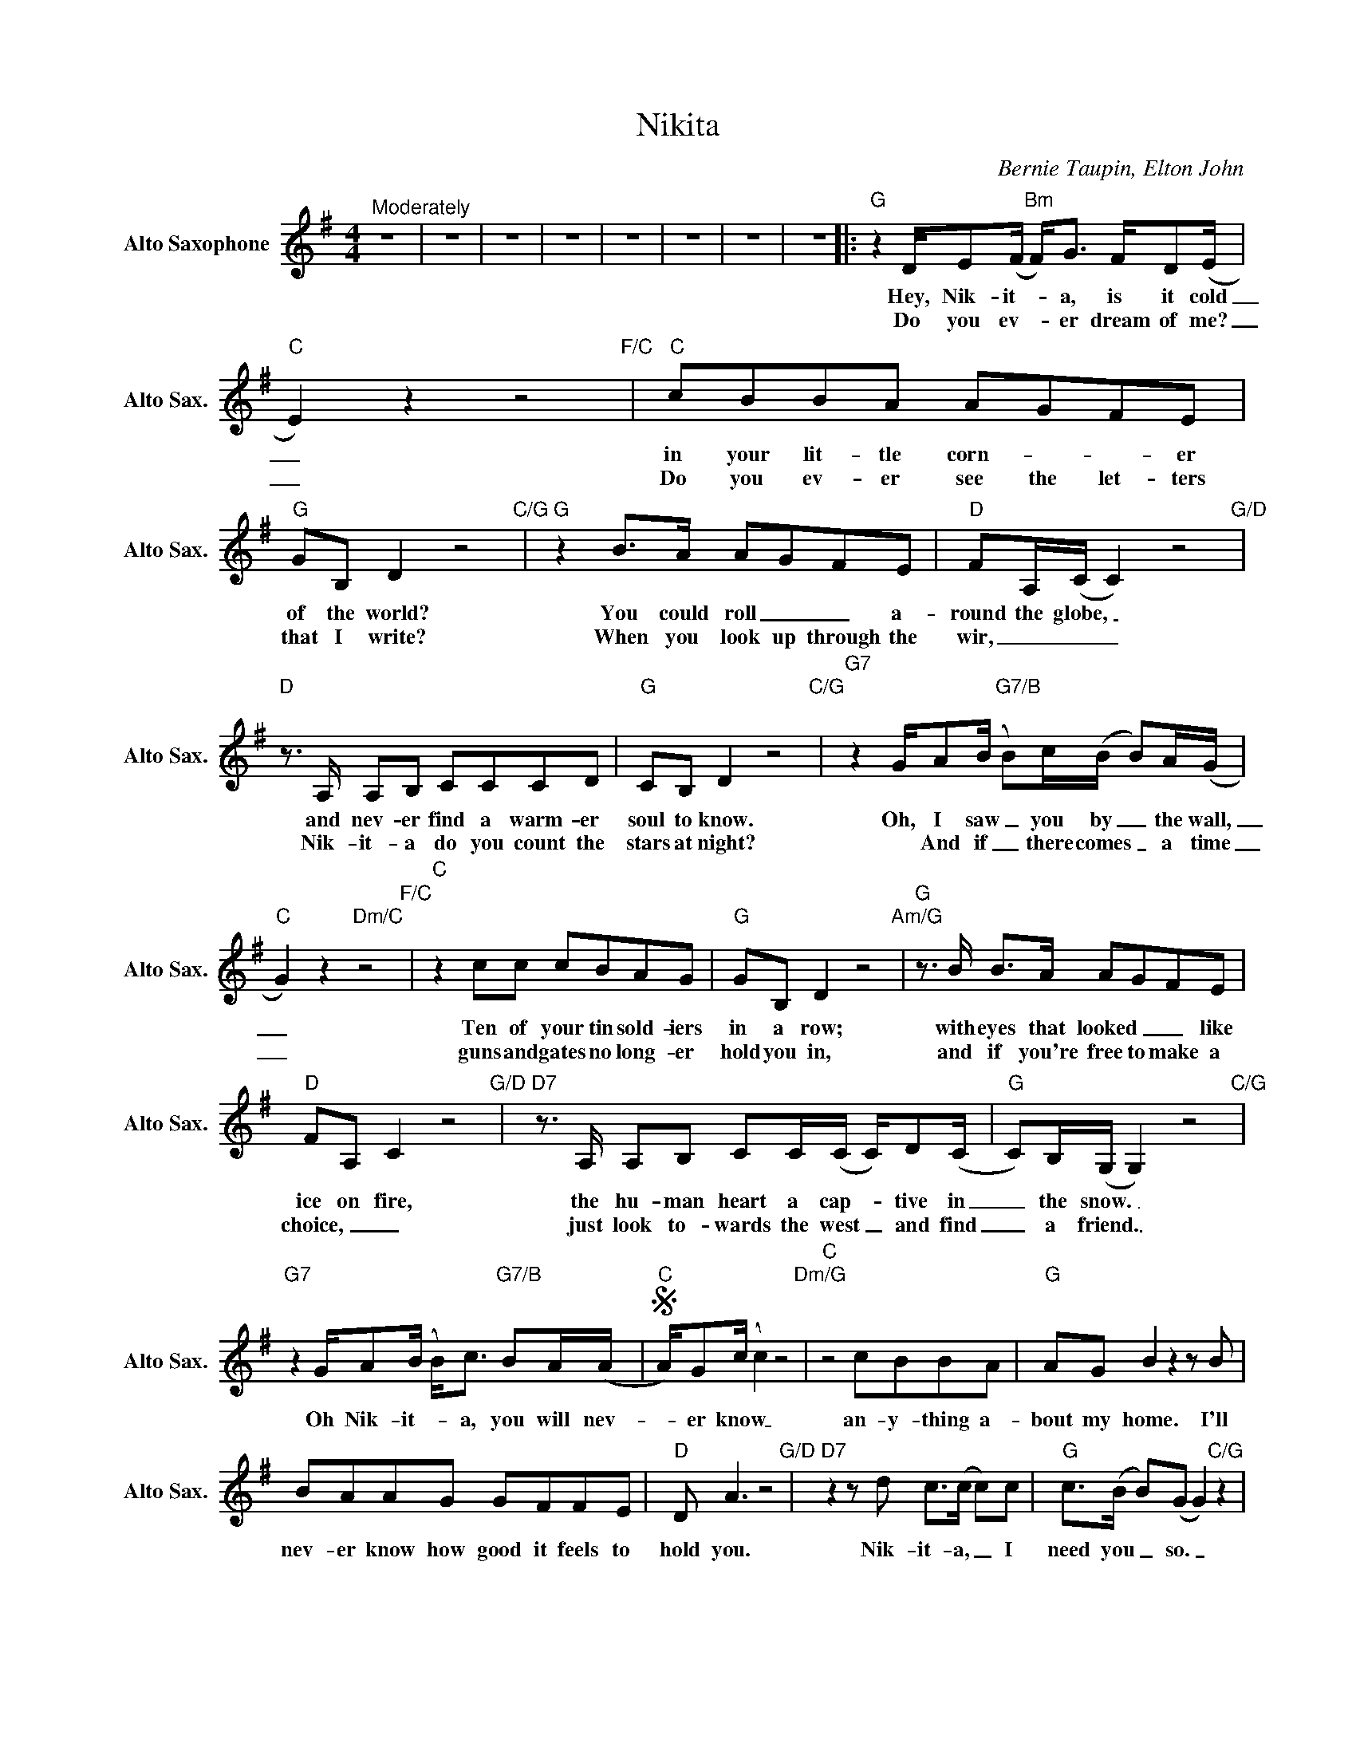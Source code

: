 X:1
T:Nikita
C:Bernie Taupin, Elton John
Z:All Rights Reserved
L:1/8
M:4/4
K:G
V:1 treble nm="Alto Saxophone" snm="Alto Sax."
V:1
"^Moderately" z8 | z8 | z8 | z8 | z8 | z8 | z8 | z8 |:"G" z2 D/E(F/"Bm" F<)G F/D(E/ | %9
w: ||||||||Hey, Nik- it- _ a, is it cold|
w: ||||||||Do you ev- * er dream of me?|
"C" E2) z2 z4"F/C" |"C" cBBA AGFE |"G" GB, D2 z4"C/G" |"G" z2 B>A AGFE |"D" FA,/(C/ C2) z4"G/D" | %14
w: _|in your lit- tle corn- _ _ er|of the world?|You could roll _ _ a-|round the globe, _|
w: _|Do you ev- er see the let- ters|that I write?|When you look up through the|wir, _ _ _|
"D"z>A, A,B, CCCD |"G" CB, D2 z4"C/G" |"G7" z2 G/A(B/"G7/B" B)c/(B/ B)A/(G/ | %17
w: and nev- er find a warm- er|soul to know.|Oh, I saw _ you by _ the wall,|
w: Nik- it- a do you count the|stars at night?|* And if _ there comes _ a time|
"C" G2) z2"Dm/C" z4"F/C" |"C" z2 cc cBAG |"G" GB, D2 z4"Am/G" |"G"z>B B>A AGFE | %21
w: _|Ten of your tin sold- iers|in a row;|with eyes that looked _ _ like|
w: _|guns and gates no long- er|hold you in,|and if you're free to make a|
"D" FA, C2 z4"G/D" |"D7"z>A, A,B, CC/(C/ C/)D(C/ |"G" C)B,/(G,/ G,2) z4"C/G" | %24
w: ice on fire,|the hu- man heart a cap- _ tive in|_ the snow. _|
w: choice, _ _|just look to- wards the west _ and find|_ a friend. _|
"G7" z2 G/A(B/ B<)c"G7/B" BA/(A/ |S"C" A/)G(c/ c2) z4"Dm/G" |"C" z4 cBBA |"G" AG B2z2zB | %28
w: Oh Nik- it- _ a, you will nev-|_ er know _|an- y- thing a-|bout my home. I'll|
w: ||||
 BAAG GFFE |"D" D A3 z4"G/D" |"D7"z2zd c>(c c)c |"G" c>(B B)(G G2)"C/G" z2 | %32
w: nev- er know how good it feels to|hold you.|Nik- it- a, _ I|need you _ so. _|
w: ||||
"G7" z2 G/A(B/"G7/B" B)c/(B/ B<)A |"C" A/G(c/ c2) z4"Dm/G" |"C"z2zc cBBA |"G" AG B2 z4"C/G" | %36
w: Oh Nik- it- _ a, is _ the|oth- er side _|of an- y giv- en|line in time|
w: ||||
"G" BAAG GFFE |"D" D2 z2 z2"Em" B2 |"^D7/F©" c2zB d>(c c)c |"G" c>(B B)(G G2) z2 |"Bm" z4"Bm7" z4 | %41
w: count- ing ten tin sold- iers in a|row? Oh|no, Nik- it- a _ you'll|nev- er _ know. _||
w: |||||
"C" z2 z2 z2O z2 |"^C©" z2 z2"Dsus4" z2"D" z2 :|"G" z8 |"Bm" z4"Bm7" z4 |"C" z8 |"F" z2"C" z2 z4 | %47
w: ||||||
w: ||||||
"C" z8 |"G9/B" z4"G" z4 |"F" z8 | z4"Bb" z4 |"Eb" z8 |"Ab6" z8 |"G7" z8 |"Cm" z8 |"Ab" z8 | z8 | %57
w: ||||||||||
w: ||||||||||
"^Dè7sus" z8 |"D7" z2 A/B(c/ c<)c BA/SA/ ||O"Am7" e/d(d/ d/)c(c/"D7" c/)B/(B B<)e |:"G" d2 z2 z4 | %61
w: |Oh Nik- it- _ a, you will nev-|Count- ing ten _ tin sold- _ iers in _ a|row.|
w: ||||
"Bm"z4"Bm7"z2zB/(c/ |"C" c) (c3 c4) |"Am7" e/d(d/ d/)c(c/"D7" c/)B/(B B<)"^Repeat and fade"e |] %64
w: Nik- it-|_ a. _|Count- ing ten _ tin sold- iers _ in _ a|
w: |||

